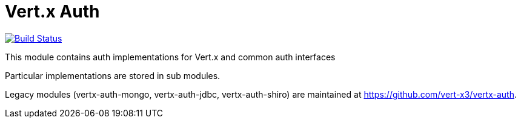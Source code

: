 = Vert.x Auth

image:https://github.com/eclipse-vertx/vertx-auth/workflows/CI/badge.svg?branch=master["Build Status", link="https://github.com/vert-x3/vertx-auth/actions?query=workflow%3ACI"]

This module contains auth implementations for Vert.x and common auth interfaces

Particular implementations are stored in sub modules.

Legacy modules (vertx-auth-mongo, vertx-auth-jdbc, vertx-auth-shiro) are maintained at https://github.com/vert-x3/vertx-auth.


